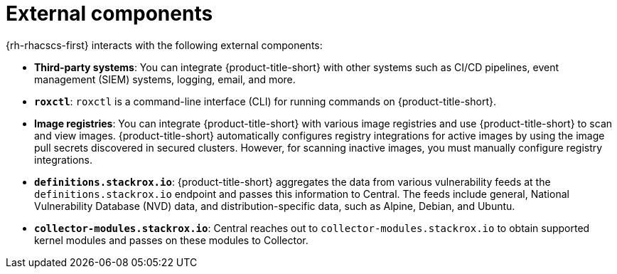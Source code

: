 // Module included in the following assemblies:
//
// * architecture/acs-architecture.adoc
:_content-type: CONCEPT
[id="external-components_{context}"]
= External components

{rh-rhacscs-first} interacts with the following external components:

* *Third-party systems*: You can integrate {product-title-short} with other systems such as CI/CD pipelines, event management (SIEM) systems, logging, email, and more.
* `*roxctl*`: `roxctl` is a command-line interface (CLI) for running commands on {product-title-short}.
* *Image registries*: You can integrate {product-title-short} with various image registries and use {product-title-short} to scan and view images.
{product-title-short} automatically configures registry integrations for active images by using the image pull secrets discovered in secured clusters.
However, for scanning inactive images, you must manually configure registry integrations.
* `*definitions.stackrox.io*`: {product-title-short} aggregates the data from various vulnerability feeds at the `definitions.stackrox.io` endpoint and passes this information to Central.
The feeds include general, National Vulnerability Database (NVD) data, and distribution-specific data, such as Alpine, Debian, and Ubuntu.
* `*collector-modules.stackrox.io*`: Central reaches out to `collector-modules.stackrox.io` to obtain supported kernel modules and passes on these modules to Collector.
